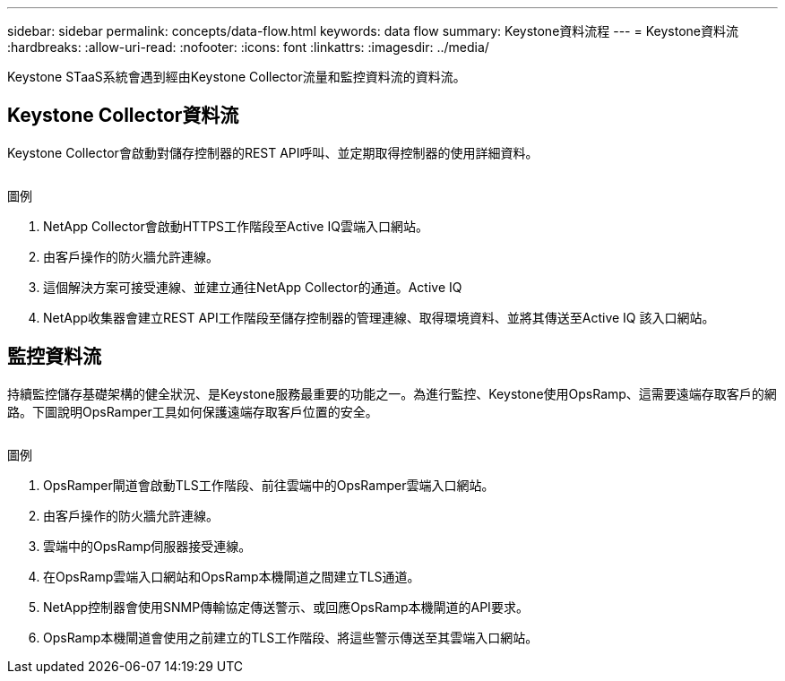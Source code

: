 ---
sidebar: sidebar 
permalink: concepts/data-flow.html 
keywords: data flow 
summary: Keystone資料流程 
---
= Keystone資料流
:hardbreaks:
:allow-uri-read: 
:nofooter: 
:icons: font
:linkattrs: 
:imagesdir: ../media/


[role="lead"]
Keystone STaaS系統會遇到經由Keystone Collector流量和監控資料流的資料流。



== Keystone Collector資料流

Keystone Collector會啟動對儲存控制器的REST API呼叫、並定期取得控制器的使用詳細資料。

image:collector-data-flow.png[""]

.圖例
. NetApp Collector會啟動HTTPS工作階段至Active IQ雲端入口網站。
. 由客戶操作的防火牆允許連線。
. 這個解決方案可接受連線、並建立通往NetApp Collector的通道。Active IQ
. NetApp收集器會建立REST API工作階段至儲存控制器的管理連線、取得環境資料、並將其傳送至Active IQ 該入口網站。




== 監控資料流

持續監控儲存基礎架構的健全狀況、是Keystone服務最重要的功能之一。為進行監控、Keystone使用OpsRamp、這需要遠端存取客戶的網路。下圖說明OpsRamper工具如何保護遠端存取客戶位置的安全。

image:monitoring-flow.png[""]

.圖例
. OpsRamper閘道會啟動TLS工作階段、前往雲端中的OpsRamper雲端入口網站。
. 由客戶操作的防火牆允許連線。
. 雲端中的OpsRamp伺服器接受連線。
. 在OpsRamp雲端入口網站和OpsRamp本機閘道之間建立TLS通道。
. NetApp控制器會使用SNMP傳輸協定傳送警示、或回應OpsRamp本機閘道的API要求。
. OpsRamp本機閘道會使用之前建立的TLS工作階段、將這些警示傳送至其雲端入口網站。

